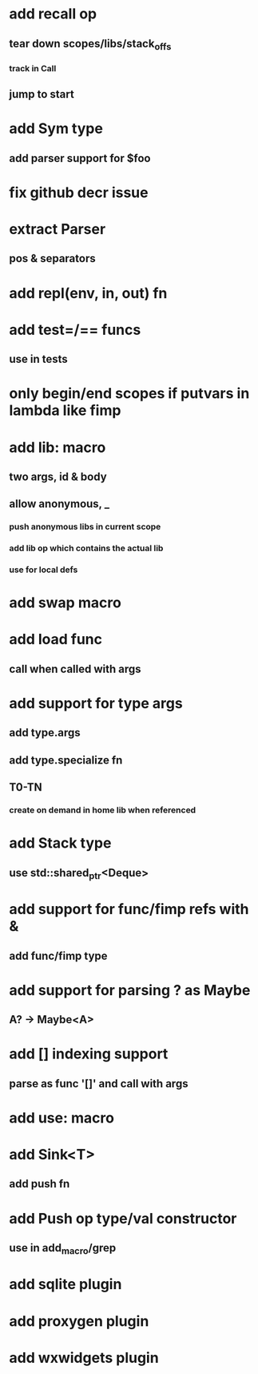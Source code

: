 * add recall op
** tear down scopes/libs/stack_offs
*** track in Call
** jump to start
* add Sym type
** add parser support for $foo
* fix github decr issue
* extract Parser
** pos & separators
* add repl(env, in, out) fn
* add test=/== funcs
** use in tests
* only begin/end scopes if putvars in lambda like fimp
* add lib: macro
** two args, id & body
** allow anonymous, _
*** push anonymous libs in current scope
*** add lib op which contains the actual lib
*** use for local defs
* add swap macro
* add load func
** call when called with args
* add support for type args
** add type.args
** add type.specialize fn
** T0-TN
*** create on demand in home lib when referenced
* add Stack type
** use std::shared_ptr<Deque>
* add support for func/fimp refs with &
** add func/fimp type
* add support for parsing ? as Maybe
** A? -> Maybe<A>
* add [] indexing support
** parse as func '[]' and call with args

* add use: macro
* add Sink<T>
** add push fn
* add Push op type/val constructor
** use in add_macro/grep
* add sqlite plugin
* add proxygen plugin
* add wxwidgets plugin
